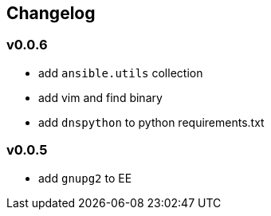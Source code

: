 == Changelog ==
=== v0.0.6 ===

* add `ansible.utils` collection
* add vim and find binary
* add `dnspython` to python requirements.txt

=== v0.0.5 ===

* add `gnupg2` to EE

